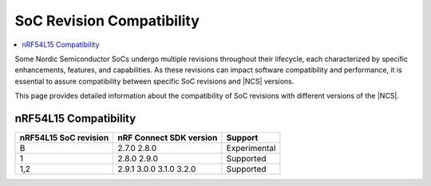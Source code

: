 .. _soc_compatibility:

SoC Revision Compatibility
##########################

.. contents::
   :local:
   :depth: 2

Some Nordic Semiconductor SoCs undergo multiple revisions throughout their lifecycle, each characterized by specific enhancements, features, and capabilities.
As these revisions can impact software compatibility and performance, it is essential to assure compatibility between specific SoC revisions and |NCS| versions.

This page provides detailed information about the compatibility of SoC revisions with different versions of the |NCS|.

nRF54L15 Compatibility
**********************

+----------------------+-------------------------+-------------+
| nRF54L15 SoC revision| nRF Connect SDK version | Support     |
+======================+=========================+=============+
| B                    | 2.7.0                   |             |
|                      | 2.8.0                   | Experimental|
+----------------------+-------------------------+-------------+
| 1                    | 2.8.0                   |             |
|                      | 2.9.0                   | Supported   |
+----------------------+-------------------------+-------------+
| 1,2                  | 2.9.1                   |             |
|                      | 3.0.0                   |             |
|                      | 3.1.0                   |             |
|                      | 3.2.0                   | Supported   |
+----------------------+-------------------------+-------------+
